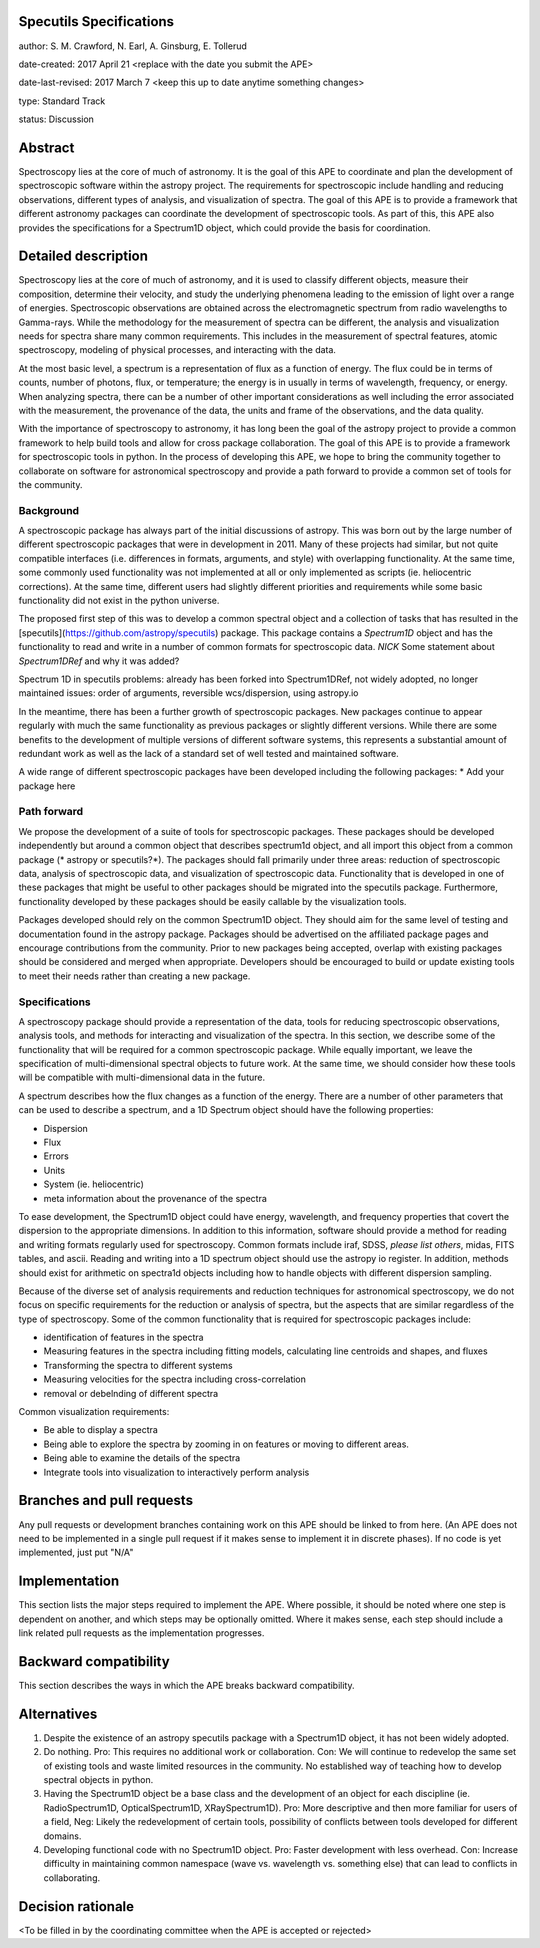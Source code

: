Specutils Specifications
------------------------

author: S. M. Crawford, N. Earl, A. Ginsburg, E. Tollerud

date-created: 2017 April 21 <replace with the date you submit the APE>

date-last-revised: 2017 March 7 <keep this up to date anytime something changes>

type:  Standard Track

status: Discussion


Abstract
--------

Spectroscopy lies at the core of much of astronomy.  It is the goal of this APE to coordinate and plan the development of spectroscopic software within the astropy project.   The requirements for spectroscopic include handling and reducing observations, different types of  analysis, and visualization of spectra.  The goal of this APE is to provide a framework that different astronomy packages can coordinate the development of spectroscopic tools.  As part of this, this APE also provides the specifications for a Spectrum1D object, which could provide the basis for coordination.  

Detailed description
--------------------

Spectroscopy lies at the core of much of astronomy, and it is used to classify different objects, measure their composition, determine their velocity, and study the underlying phenomena leading to the emission of light over a range of energies.  Spectroscopic observations are obtained across the electromagnetic spectrum from radio wavelengths to Gamma-rays.  While the methodology for the measurement of spectra can be different, the analysis and visualization needs for spectra share many common requirements.  This includes in the measurement of spectral features, atomic spectroscopy, modeling of physical processes, and interacting with the data. 

At the most basic level, a spectrum is a representation of flux as a function of energy.  The flux could be in terms of counts, number of photons, flux, or temperature; the energy is in usually in terms of wavelength, frequency, or energy.    When  analyzing spectra, there can be a number of other important considerations as well including the error associated with the measurement, the provenance of the data, the units and frame of the observations, and the data quality. 

With the importance of spectroscopy to astronomy, it has long been the goal of the astropy project to provide a common framework to help build tools and allow for cross package collaboration.   The goal of this APE is to provide a framework for spectroscopic tools in python.    In the process of developing this APE, we hope to bring the community together to collaborate on software for astronomical spectroscopy and provide a path forward to provide a common set of tools for the community.

Background
++++++++++

A spectroscopic package has always part of the initial discussions of astropy.  This was born out by the large number of different spectroscopic packages that were in development in 2011.  Many of these projects had similar, but not quite compatible interfaces (i.e. differences in formats, arguments, and style) with overlapping functionality.   At the same time, some commonly used functionality was not implemented at all or only implemented as scripts (ie. heliocentric corrections).   At the same time, different users had slightly different priorities and requirements while some basic functionality did not exist in the python universe.   

The proposed first step of this was to develop a common spectral object and a collection of tasks that has resulted in the [specutils](https://github.com/astropy/specutils) package.  This package contains a `Spectrum1D` object and has the functionality to read and write in a number of common formats for spectroscopic data.  *NICK* Some statement about `Spectrum1DRef` and why it was added? 

Spectrum 1D in specutils
problems: already has been forked into Spectrum1DRef, not widely adopted, no longer maintained
issues: order of arguments, reversible wcs/dispersion, using astropy.io


In the meantime, there has been a further growth of spectroscopic packages.  New packages continue to appear regularly with much the same functionality as previous packages or slightly different versions.   While there are some benefits to the development of multiple versions of different software systems, this represents a substantial amount of redundant work as well as the lack of a standard set of well tested and maintained software.  

A wide range of different spectroscopic packages have been developed including the following packages:
* Add your package here

Path forward
++++++++++++

We propose the development of a suite of tools for spectroscopic packages.  These packages should be developed independently but around a common object that describes spectrum1d object, and all import this object from a common package (* astropy or specutils?*).  The packages should fall primarily under three areas:  reduction of spectroscopic data, analysis of spectroscopic data, and visualization of spectroscopic data.   Functionality that is developed in one of these packages that might be useful to other packages should be migrated into the specutils package.   Furthermore, functionality developed by these packages should be easily callable by the visualization tools.  

Packages developed should rely on the common Spectrum1D object.   They should aim for the same level of testing and documentation found in the astropy package.   Packages should be advertised on the affiliated package pages and encourage contributions from the community.  Prior to new packages being accepted,  overlap with existing packages should be considered and merged when appropriate.   Developers should be encouraged to build or update existing tools to meet their needs rather than creating a new package.  

Specifications
++++++++++++++

A spectroscopy package should provide a representation of the data, tools for reducing spectroscopic observations, analysis tools, and methods for interacting and visualization of the spectra.    In this section, we describe some of the functionality that will be required for a common spectroscopic package.   While equally important, we leave the specification of multi-dimensional spectral objects to future work.  At the same time, we should consider how these tools will be compatible with multi-dimensional data in the future. 

A spectrum describes how the flux changes as a function of the energy.   There are a number of other parameters that can be used to describe a spectrum, and a 1D Spectrum object should have the following properties:

* Dispersion
* Flux 
* Errors
* Units
* System (ie. heliocentric)
* meta information about the provenance of the spectra

To ease development, the Spectrum1D object could have energy, wavelength, and frequency properties that covert the dispersion to the appropriate dimensions.  In addition to this information, software should provide a method for reading and writing formats regularly used for spectroscopy.   Common formats include iraf, SDSS, *please list others*, midas, FITS tables, and ascii.   Reading and writing into a 1D spectrum object should use the astropy io register.   In addition, methods should exist for arithmetic on spectra1d objects including how to handle objects with different dispersion sampling.  

Because of the diverse set of analysis requirements and reduction techniques for astronomical spectroscopy, we do not focus on specific requirements for the reduction or analysis of spectra, but the aspects that are similar regardless of the type of spectroscopy.   Some of the common functionality that is required for spectroscopic packages include:

* identification of features in the spectra
* Measuring features in the spectra including fitting models, calculating line centroids and shapes, and fluxes
* Transforming the spectra to different systems 
* Measuring velocities for the spectra including cross-correlation
* removal or debelnding of different spectra

Common visualization requirements:

* Be able to display a spectra
* Being able to explore the spectra by zooming in on features or moving to different areas. 
* Being able to examine the details of the spectra
* Integrate tools into visualization to interactively perform analysis




Branches and pull requests
--------------------------

Any pull requests or development branches containing work on this APE should be
linked to from here.  (An APE does not need to be implemented in a single pull
request if it makes sense to implement it in discrete phases). If no code is yet
implemented, just put "N/A"


Implementation
--------------

This section lists the major steps required to implement the APE.  Where
possible, it should be noted where one step is dependent on another, and which
steps may be optionally omitted.  Where it makes sense, each  step should
include a link related pull requests as the implementation progresses.


Backward compatibility
----------------------

This section describes the ways in which the APE breaks backward compatibility.


Alternatives
------------

1. Despite the existence of an astropy specutils package with a Spectrum1D object, it has not been widely adopted.
2. Do nothing.  Pro:  This requires no additional work or collaboration.   Con:   We will continue to redevelop the same set of existing tools and waste limited resources in the community.  No established way of teaching how to develop spectral objects in python. 
3. Having the Spectrum1D object be a base class and the development of an object for each discipline (ie.  RadioSpectrum1D, OpticalSpectrum1D, XRaySpectrum1D).   Pro:  More descriptive and then more familiar for users of a field, Neg:  Likely the redevelopment of certain tools, possibility of conflicts between tools developed for different domains. 
4. Developing functional code with no Spectrum1D object. Pro:  Faster development with less overhead.  Con:  Increase difficulty in maintaining common namespace (wave vs. wavelength vs. something else) that can lead to conflicts in collaborating. 


Decision rationale
------------------

<To be filled in by the coordinating committee when the APE is accepted or rejected>
